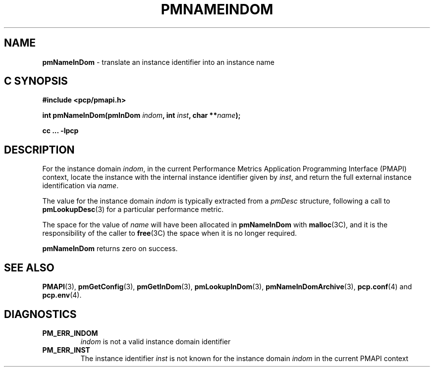 '\"macro stdmacro
.\"
.\" Copyright (c) 2000 Silicon Graphics, Inc.  All Rights Reserved.
.\" 
.\" This program is free software; you can redistribute it and/or modify it
.\" under the terms of the GNU General Public License as published by the
.\" Free Software Foundation; either version 2 of the License, or (at your
.\" option) any later version.
.\" 
.\" This program is distributed in the hope that it will be useful, but
.\" WITHOUT ANY WARRANTY; without even the implied warranty of MERCHANTABILITY
.\" or FITNESS FOR A PARTICULAR PURPOSE.  See the GNU General Public License
.\" for more details.
.\" 
.\"
.TH PMNAMEINDOM 3 "SGI" "Performance Co-Pilot"
.SH NAME
\f3pmNameInDom\f1 \- translate an instance identifier into an instance name
.SH "C SYNOPSIS"
.ft 3
#include <pcp/pmapi.h>
.sp
.nf
int pmNameInDom(pmInDom \fIindom\fP, int \fIinst\fP, char **\fIname\fP);
.fi
.sp
cc ... \-lpcp
.ft 1
.SH DESCRIPTION
.de CW
.ie t \f(CW\\$1\f1\\$2
.el \fI\\$1\f1\\$2
..
For the instance domain
.IR indom ,
in the current
Performance Metrics Application Programming Interface (PMAPI)
context,
locate the instance with the internal instance identifier given
by 
.IR inst ,
and return the full external instance identification via
.IR name .
.PP
The value for the instance domain
.I indom
is typically extracted from a
.CW pmDesc
structure, following a call to
.BR pmLookupDesc (3)
for a particular performance metric.
.PP
The space for the value of
.I name
will have been allocated in
.B pmNameInDom
with
.BR malloc (3C),
and it is the responsibility of the caller to
.BR free (3C)
the space when it is no longer required.
.PP
.B pmNameInDom
returns zero on success.
.SH SEE ALSO
.BR PMAPI (3),
.BR pmGetConfig (3),
.BR pmGetInDom (3),
.BR pmLookupInDom (3),
.BR pmNameInDomArchive (3),
.BR pcp.conf (4)
and
.BR pcp.env (4).
.SH DIAGNOSTICS
.IP \f3PM_ERR_INDOM\f1
.I indom
is not a valid instance domain identifier
.IP \f3PM_ERR_INST\f1
The instance identifier
.I inst
is not known for the instance domain
.I indom
in the current PMAPI context
